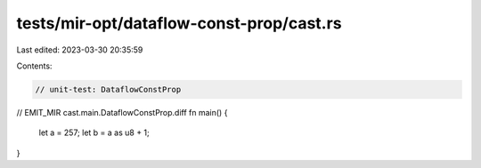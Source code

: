 tests/mir-opt/dataflow-const-prop/cast.rs
=========================================

Last edited: 2023-03-30 20:35:59

Contents:

.. code-block:: rs

    // unit-test: DataflowConstProp

// EMIT_MIR cast.main.DataflowConstProp.diff
fn main() {
    let a = 257;
    let b = a as u8 + 1;
}


